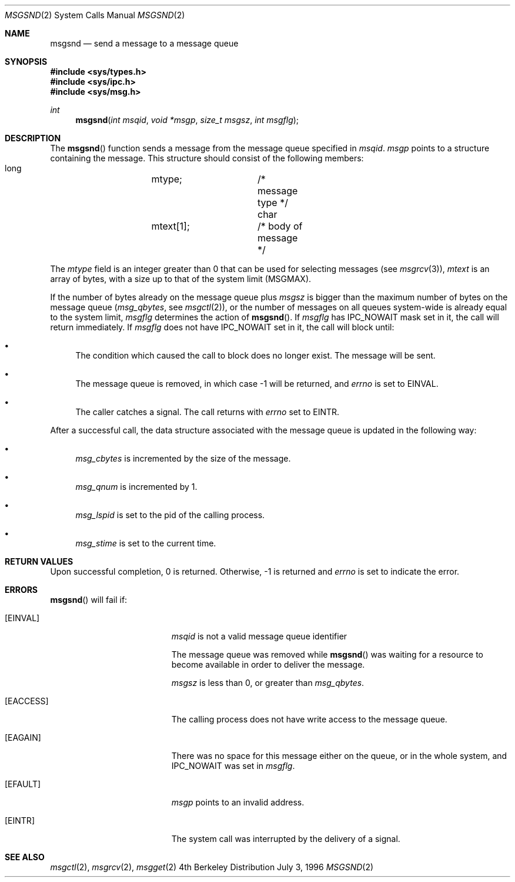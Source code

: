 .\"
.\" Copyright (c) 1996 Berkeley Software Design, Inc. All rights reserved.
.\" The Berkeley Software Design Inc. software License Agreement specifies
.\" the terms and conditions for redistribution.
.\"
.\" BSDI msgsnd.2,v 2.3 1997/03/13 20:35:44 bostic Exp 
.\"
.\"
.\" Copyright (c) 1995 Frank van der Linden
.\" All rights reserved.
.\"
.\" Redistribution and use in source and binary forms, with or without
.\" modification, are permitted provided that the following conditions
.\" are met:
.\" 1. Redistributions of source code must retain the above copyright
.\"    notice, this list of conditions and the following disclaimer.
.\" 2. Redistributions in binary form must reproduce the above copyright
.\"    notice, this list of conditions and the following disclaimer in the
.\"    documentation and/or other materials provided with the distribution.
.\" 3. All advertising materials mentioning features or use of this software
.\"    must display the following acknowledgement:
.\"      This product includes software developed for the NetBSD Project
.\"      by Frank van der Linden
.\" 4. The name of the author may not be used to endorse or promote products
.\"    derived from this software without specific prior written permission
.\"
.\" THIS SOFTWARE IS PROVIDED BY THE AUTHOR ``AS IS'' AND ANY EXPRESS OR
.\" IMPLIED WARRANTIES, INCLUDING, BUT NOT LIMITED TO, THE IMPLIED WARRANTIES
.\" OF MERCHANTABILITY AND FITNESS FOR A PARTICULAR PURPOSE ARE DISCLAIMED.
.\" IN NO EVENT SHALL THE AUTHOR BE LIABLE FOR ANY DIRECT, INDIRECT,
.\" INCIDENTAL, SPECIAL, EXEMPLARY, OR CONSEQUENTIAL DAMAGES (INCLUDING, BUT
.\" NOT LIMITED TO, PROCUREMENT OF SUBSTITUTE GOODS OR SERVICES; LOSS OF USE,
.\" DATA, OR PROFITS; OR BUSINESS INTERRUPTION) HOWEVER CAUSED AND ON ANY
.\" THEORY OF LIABILITY, WHETHER IN CONTRACT, STRICT LIABILITY, OR TORT
.\" (INCLUDING NEGLIGENCE OR OTHERWISE) ARISING IN ANY WAY OUT OF THE USE OF
.\" THIS SOFTWARE, EVEN IF ADVISED OF THE POSSIBILITY OF SUCH DAMAGE.
.\"/
.Dd July 3, 1996
.Dt MSGSND 2
.Os BSD 4
.Sh NAME
.Nm msgsnd
.Nd send a message to a message queue
.Sh SYNOPSIS
.Fd #include <sys/types.h>
.Fd #include <sys/ipc.h>
.Fd #include <sys/msg.h>
.Ft int
.Fn msgsnd "int msqid" "void *msgp" "size_t msgsz" "int msgflg"
.Sh DESCRIPTION
The 
.Fn msgsnd
function sends a message from the message queue specified in
.Fa msqid .
.Fa msgp
points to a structure containing the message. This structure should
consist of the following members:
.Bd -literal
    long 	mtype;    	/* message type */
    char 	mtext[1]; 	/* body of message */
.Ed
.Pp
The 
.Va mtype
field is an integer greater than 0 that can be used 
for selecting messages (see
.Xr msgrcv 3 ) ,
.Va mtext 
is an array of bytes, with a size up to that of the system limit (MSGMAX).
.Pp
If the number of bytes already on the message queue plus
.Fa msgsz
is bigger than the maximum number of bytes on the message queue (\c
.Va msg_qbytes ,
see
.Xr msgctl 2 ) ,
or the number of messages on all queues system-wide is already equal to
the system limit,
.Fa msgflg
determines the action of
.Fn msgsnd .
If
.Fa msgflg
has IPC_NOWAIT mask set in it, the call will return immediately. If
.Fa msgflg
does not have IPC_NOWAIT set in it, the call will block until:
.Bl -bullet
.It
The condition which caused the call to block does no longer exist.
The message will be sent.
.It
The message queue is removed, in which case -1 will be returned, and
.Va errno
is set to EINVAL.
.It
The caller catches a signal. The call returns with
.Va errno
set to EINTR.
.El
.Pp
After a successful call, the data structure associated with the message
queue is updated in the following way:
.Bl -bullet
.It
.Va msg_cbytes
is incremented by the size of the message.
.It
.Va msg_qnum
is incremented by 1.
.It
.Va msg_lspid
is set to the pid of the calling process.
.It
.Va msg_stime
is set to the current time.
.El
.Sh RETURN VALUES
Upon successful completion, 0 is returned. Otherwise, -1 is returned and
.Va errno
is set to indicate the error.
.Sh ERRORS
.Fn msgsnd
will fail if:
.Bl -tag -width Er
.It Bq Er EINVAL
.Fa msqid
is not a valid message queue identifier
.Pp
The message queue was removed while
.Fn msgsnd
was waiting for a resource to become available in order to deliver the
message.
.Pp
.Fa msgsz
is less than 0, or greater than
.Va msg_qbytes .
.It Bq Er EACCESS
The calling process does not have write access to the message queue.
.It Bq Er EAGAIN
There was no space for this message either on the queue, or in the whole
system, and IPC_NOWAIT was set in
.Fa msgflg .
.It Bq Er EFAULT
.Fa msgp
points to an invalid address.
.It Bq Er EINTR
The system call was interrupted by the delivery of a signal.
.El
.Sh SEE ALSO
.Xr msgctl 2 ,
.Xr msgrcv 2 ,
.Xr msgget 2 
